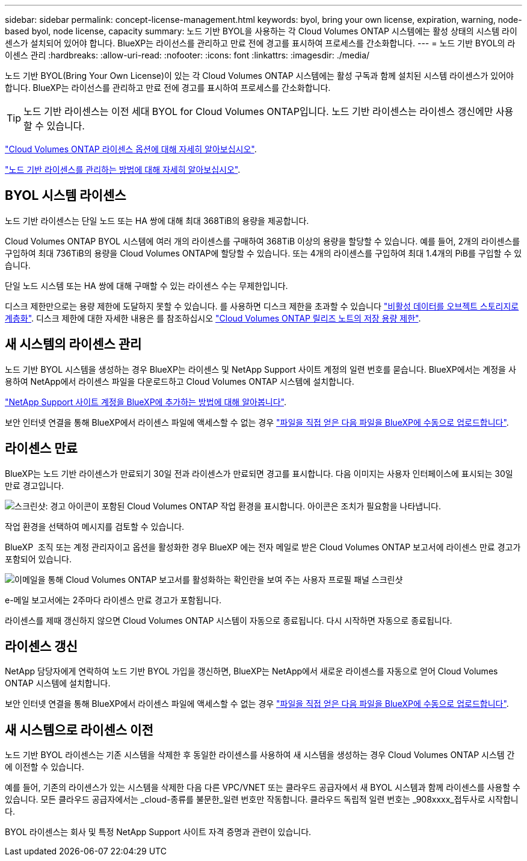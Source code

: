 ---
sidebar: sidebar 
permalink: concept-license-management.html 
keywords: byol, bring your own license, expiration, warning, node-based byol, node license, capacity 
summary: 노드 기반 BYOL을 사용하는 각 Cloud Volumes ONTAP 시스템에는 활성 상태의 시스템 라이센스가 설치되어 있어야 합니다. BlueXP는 라이선스를 관리하고 만료 전에 경고를 표시하여 프로세스를 간소화합니다. 
---
= 노드 기반 BYOL의 라이센스 관리
:hardbreaks:
:allow-uri-read: 
:nofooter: 
:icons: font
:linkattrs: 
:imagesdir: ./media/


[role="lead"]
노드 기반 BYOL(Bring Your Own License)이 있는 각 Cloud Volumes ONTAP 시스템에는 활성 구독과 함께 설치된 시스템 라이센스가 있어야 합니다. BlueXP는 라이선스를 관리하고 만료 전에 경고를 표시하여 프로세스를 간소화합니다.


TIP: 노드 기반 라이센스는 이전 세대 BYOL for Cloud Volumes ONTAP입니다. 노드 기반 라이센스는 라이센스 갱신에만 사용할 수 있습니다.

link:concept-licensing.html["Cloud Volumes ONTAP 라이센스 옵션에 대해 자세히 알아보십시오"].

link:https://docs.netapp.com/us-en/bluexp-cloud-volumes-ontap/task-manage-node-licenses.html["노드 기반 라이센스를 관리하는 방법에 대해 자세히 알아보십시오"^].



== BYOL 시스템 라이센스

노드 기반 라이센스는 단일 노드 또는 HA 쌍에 대해 최대 368TiB의 용량을 제공합니다.

Cloud Volumes ONTAP BYOL 시스템에 여러 개의 라이센스를 구매하여 368TiB 이상의 용량을 할당할 수 있습니다. 예를 들어, 2개의 라이센스를 구입하여 최대 736TiB의 용량을 Cloud Volumes ONTAP에 할당할 수 있습니다. 또는 4개의 라이센스를 구입하여 최대 1.4개의 PiB를 구입할 수 있습니다.

단일 노드 시스템 또는 HA 쌍에 대해 구매할 수 있는 라이센스 수는 무제한입니다.

디스크 제한만으로는 용량 제한에 도달하지 못할 수 있습니다. 를 사용하면 디스크 제한을 초과할 수 있습니다 link:concept-data-tiering.html["비활성 데이터를 오브젝트 스토리지로 계층화"]. 디스크 제한에 대한 자세한 내용은 를 참조하십시오 https://docs.netapp.com/us-en/cloud-volumes-ontap-relnotes/["Cloud Volumes ONTAP 릴리즈 노트의 저장 용량 제한"^].



== 새 시스템의 라이센스 관리

노드 기반 BYOL 시스템을 생성하는 경우 BlueXP는 라이센스 및 NetApp Support 사이트 계정의 일련 번호를 묻습니다. BlueXP에서는 계정을 사용하여 NetApp에서 라이센스 파일을 다운로드하고 Cloud Volumes ONTAP 시스템에 설치합니다.

https://docs.netapp.com/us-en/bluexp-setup-admin/task-adding-nss-accounts.html["NetApp Support 사이트 계정을 BlueXP에 추가하는 방법에 대해 알아봅니다"^].

보안 인터넷 연결을 통해 BlueXP에서 라이센스 파일에 액세스할 수 없는 경우 link:task-manage-node-licenses.html["파일을 직접 얻은 다음 파일을 BlueXP에 수동으로 업로드합니다"].



== 라이센스 만료

BlueXP는 노드 기반 라이센스가 만료되기 30일 전과 라이센스가 만료되면 경고를 표시합니다. 다음 이미지는 사용자 인터페이스에 표시되는 30일 만료 경고입니다.

image:screenshot_warning.gif["스크린샷: 경고 아이콘이 포함된 Cloud Volumes ONTAP 작업 환경을 표시합니다. 아이콘은 조치가 필요함을 나타냅니다."]

작업 환경을 선택하여 메시지를 검토할 수 있습니다.

BlueXP  조직 또는 계정 관리자이고 옵션을 활성화한 경우 BlueXP 에는 전자 메일로 받은 Cloud Volumes ONTAP 보고서에 라이센스 만료 경고가 포함되어 있습니다.

image:screenshot_cvo_report.gif["이메일을 통해 Cloud Volumes ONTAP 보고서를 활성화하는 확인란을 보여 주는 사용자 프로필 패널 스크린샷"]

e-메일 보고서에는 2주마다 라이센스 만료 경고가 포함됩니다.

라이센스를 제때 갱신하지 않으면 Cloud Volumes ONTAP 시스템이 자동으로 종료됩니다. 다시 시작하면 자동으로 종료됩니다.



== 라이센스 갱신

NetApp 담당자에게 연락하여 노드 기반 BYOL 가입을 갱신하면, BlueXP는 NetApp에서 새로운 라이센스를 자동으로 얻어 Cloud Volumes ONTAP 시스템에 설치합니다.

보안 인터넷 연결을 통해 BlueXP에서 라이센스 파일에 액세스할 수 없는 경우 link:task-manage-node-licenses.html["파일을 직접 얻은 다음 파일을 BlueXP에 수동으로 업로드합니다"].



== 새 시스템으로 라이센스 이전

노드 기반 BYOL 라이센스는 기존 시스템을 삭제한 후 동일한 라이센스를 사용하여 새 시스템을 생성하는 경우 Cloud Volumes ONTAP 시스템 간에 이전할 수 있습니다.

예를 들어, 기존의 라이센스가 있는 시스템을 삭제한 다음 다른 VPC/VNET 또는 클라우드 공급자에서 새 BYOL 시스템과 함께 라이센스를 사용할 수 있습니다. 모든 클라우드 공급자에서는 _cloud-종류를 불문한_일련 번호만 작동합니다. 클라우드 독립적 일련 번호는 _908xxxx_접두사로 시작합니다.

BYOL 라이센스는 회사 및 특정 NetApp Support 사이트 자격 증명과 관련이 있습니다.
